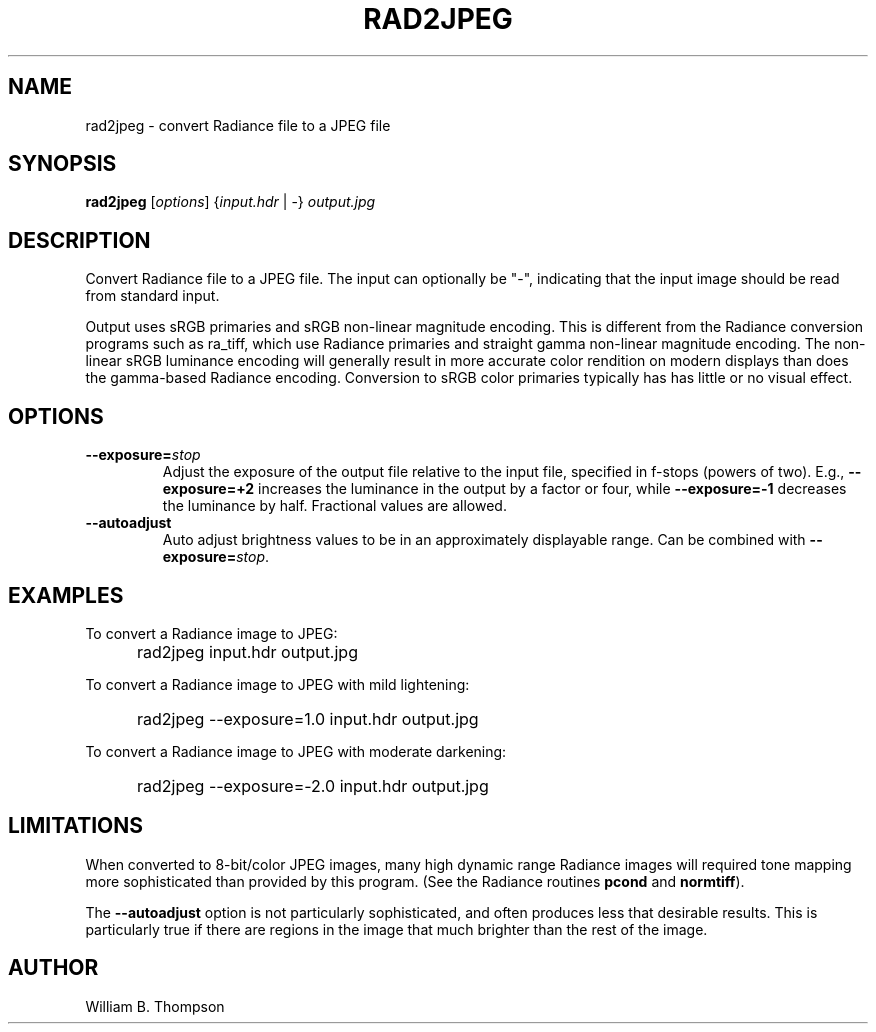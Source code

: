.TH RAD2JPEG 1 "16 April 2017" "DeVAS Project"
.SH NAME
rad2jpeg \- convert Radiance file to a JPEG file
.SH SYNOPSIS
\." \fBrad2jpeg\fR [--exposure=stops] [--autoadjust] [--unadjusted_values]
\."	input.hdr output.jpg
\fBrad2jpeg\fR [\fIoptions\fR] {\fIinput.hdr\fR | \-} \fIoutput.jpg\fR
.SH DESCRIPTION
Convert Radiance file to a JPEG file.  The input can optionally be "\-",
indicating that the input image should be read from standard input.
.PP
Output uses sRGB primaries and sRGB non-linear magnitude encoding.  This
is different from the Radiance conversion programs such as ra_tiff,
which use Radiance primaries and straight gamma non-linear magnitude
encoding.  The non-linear sRGB luminance encoding will generally result
in more accurate color rendition on modern displays than does the
gamma-based Radiance encoding.  Conversion to sRGB color primaries
typically has has little or no visual effect.
.SH OPTIONS
.TP
\fB\-\-exposure=\fIstop\fR
Adjust the exposure of the output file relative to the input file,
specified in f-stops (powers  of two).  E.g., \fB\-\-exposure=+2\fR
increases the luminance in the output by a factor or four, while
\fB\-\-exposure=-1\fR decreases the luminance by half.  Fractional
values are allowed.
.TP
\fB\-\-autoadjust\fB
Auto adjust brightness values to be in an approximately displayable range.
Can be combined with \fB\-\-exposure=\fIstop\fR.
.SH EXAMPLES
To convert a Radiance image to JPEG:
.IP "" .5i
rad2jpeg input.hdr output.jpg
.PP
To convert a Radiance image to JPEG with mild lightening:
.IP "" .5i
rad2jpeg --exposure=1.0 input.hdr output.jpg
.PP
To convert a Radiance image to JPEG with moderate darkening:
.IP "" .5i
rad2jpeg --exposure=-2.0 input.hdr output.jpg
.SH LIMITATIONS
When converted to 8-bit/color JPEG images, many high dynamic range
Radiance images will required tone mapping more sophisticated than
provided by this program.  (See the Radiance routines \fBpcond\fR and
\fBnormtiff\fR).
.PP
The \fB\-\-autoadjust\fR option is not particularly sophisticated, and
often produces less that desirable results.  This is particularly true
if there are regions in the image that much brighter than the rest of
the image.
.SH AUTHOR
William B. Thompson
